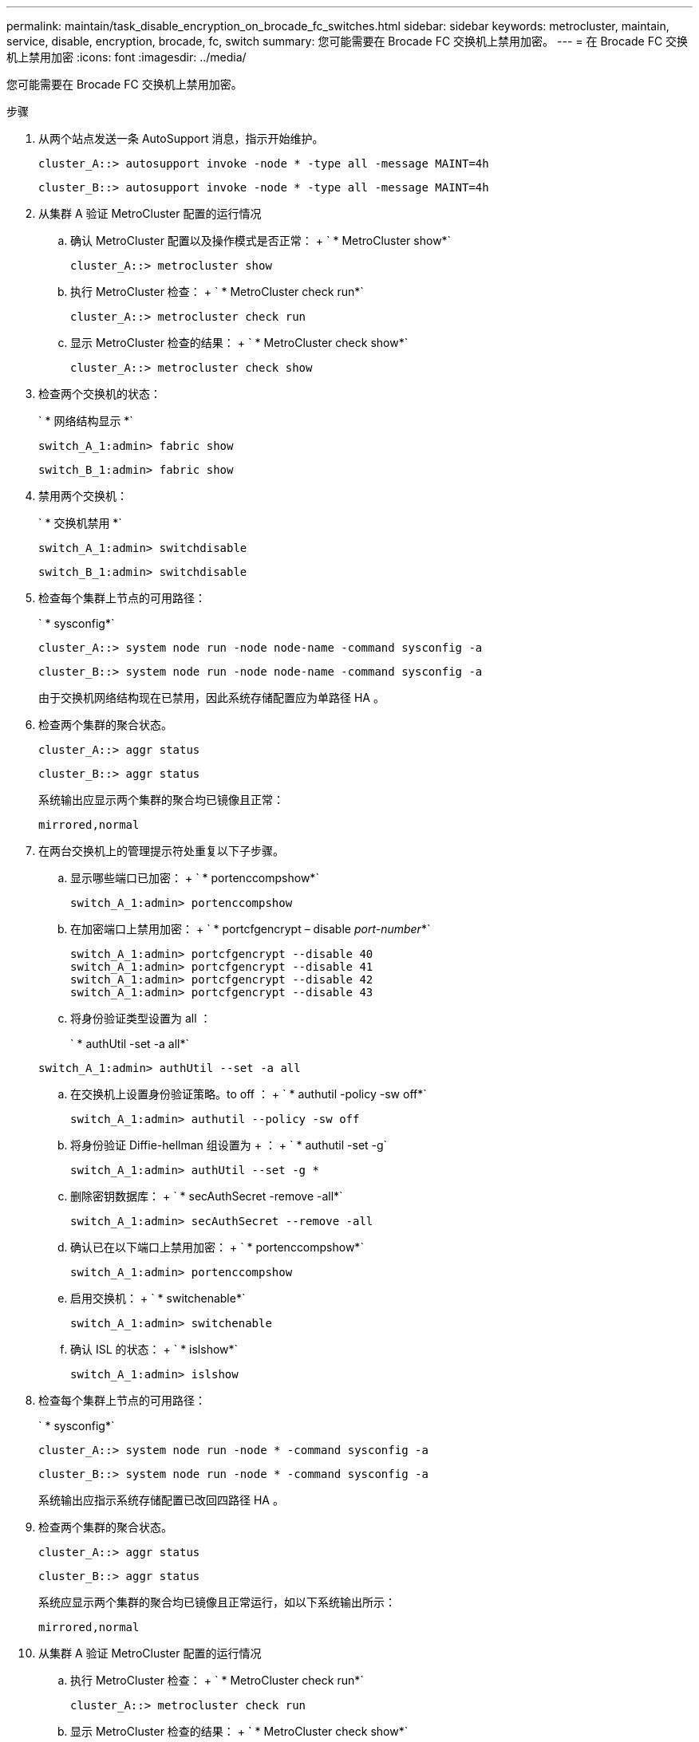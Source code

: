 ---
permalink: maintain/task_disable_encryption_on_brocade_fc_switches.html 
sidebar: sidebar 
keywords: metrocluster, maintain, service, disable, encryption, brocade, fc, switch 
summary: 您可能需要在 Brocade FC 交换机上禁用加密。 
---
= 在 Brocade FC 交换机上禁用加密
:icons: font
:imagesdir: ../media/


[role="lead"]
您可能需要在 Brocade FC 交换机上禁用加密。

.步骤
. 从两个站点发送一条 AutoSupport 消息，指示开始维护。
+
[listing]
----
cluster_A::> autosupport invoke -node * -type all -message MAINT=4h
----
+
[listing]
----
cluster_B::> autosupport invoke -node * -type all -message MAINT=4h
----
. 从集群 A 验证 MetroCluster 配置的运行情况
+
.. 确认 MetroCluster 配置以及操作模式是否正常： + ` * MetroCluster show*`
+
[listing]
----
cluster_A::> metrocluster show
----
.. 执行 MetroCluster 检查： + ` * MetroCluster check run*`
+
[source, nolinebreak]
----
cluster_A::> metrocluster check run
----
.. 显示 MetroCluster 检查的结果： + ` * MetroCluster check show*`
+
[source, nolinebreak]
----
cluster_A::> metrocluster check show
----


. 检查两个交换机的状态：
+
` * 网络结构显示 *`

+
[listing]
----
switch_A_1:admin> fabric show
----
+
[listing]
----
switch_B_1:admin> fabric show
----
. 禁用两个交换机：
+
` * 交换机禁用 *`

+
[listing]
----
switch_A_1:admin> switchdisable
----
+
[listing]
----
switch_B_1:admin> switchdisable
----
. 检查每个集群上节点的可用路径：
+
` * sysconfig*`

+
[listing]
----
cluster_A::> system node run -node node-name -command sysconfig -a
----
+
[listing]
----
cluster_B::> system node run -node node-name -command sysconfig -a
----
+
由于交换机网络结构现在已禁用，因此系统存储配置应为单路径 HA 。

. 检查两个集群的聚合状态。
+
[listing]
----
cluster_A::> aggr status
----
+
[listing]
----
cluster_B::> aggr status
----
+
系统输出应显示两个集群的聚合均已镜像且正常：

+
[listing]
----
mirrored,normal
----
. 在两台交换机上的管理提示符处重复以下子步骤。
+
.. 显示哪些端口已加密： + ` * portenccompshow*`
+
[listing]
----
switch_A_1:admin> portenccompshow
----
.. 在加密端口上禁用加密： + ` * portcfgencrypt – disable _port-number_*`
+
[listing]
----
switch_A_1:admin> portcfgencrypt --disable 40
switch_A_1:admin> portcfgencrypt --disable 41
switch_A_1:admin> portcfgencrypt --disable 42
switch_A_1:admin> portcfgencrypt --disable 43
----
.. 将身份验证类型设置为 all ：
+
` * authUtil -set -a all*`

+
[listing]
----
switch_A_1:admin> authUtil --set -a all
----
.. 在交换机上设置身份验证策略。to off ： + ` * authutil -policy -sw off*`
+
[listing]
----
switch_A_1:admin> authutil --policy -sw off
----
.. 将身份验证 Diffie-hellman 组设置为 +++ ： + ` * authutil -set -g`
+
[listing]
----
switch_A_1:admin> authUtil --set -g *
----
.. 删除密钥数据库： + ` * secAuthSecret -remove -all*`
+
[listing]
----
switch_A_1:admin> secAuthSecret --remove -all
----
.. 确认已在以下端口上禁用加密： + ` * portenccompshow*`
+
[listing]
----
switch_A_1:admin> portenccompshow
----
.. 启用交换机： + ` * switchenable*`
+
[listing]
----
switch_A_1:admin> switchenable
----
.. 确认 ISL 的状态： + ` * islshow*`
+
[listing]
----
switch_A_1:admin> islshow
----


. 检查每个集群上节点的可用路径：
+
` * sysconfig*`

+
[listing]
----
cluster_A::> system node run -node * -command sysconfig -a
----
+
[listing]
----
cluster_B::> system node run -node * -command sysconfig -a
----
+
系统输出应指示系统存储配置已改回四路径 HA 。

. 检查两个集群的聚合状态。
+
[listing]
----
cluster_A::> aggr status
----
+
[listing]
----
cluster_B::> aggr status
----
+
系统应显示两个集群的聚合均已镜像且正常运行，如以下系统输出所示：

+
[listing]
----
mirrored,normal
----
. 从集群 A 验证 MetroCluster 配置的运行情况
+
.. 执行 MetroCluster 检查： + ` * MetroCluster check run*`
+
[listing]
----
cluster_A::> metrocluster check run
----
.. 显示 MetroCluster 检查的结果： + ` * MetroCluster check show*`
+
[listing]
----
cluster_A::> metrocluster check show
----


. 从两个站点发送一条 AutoSupport 消息，指示维护结束。
+
[listing]
----
cluster_A::> autosupport invoke -node node-name -type all -message MAINT=END
----
+
[listing]
----
cluster_B::> autosupport invoke -node node-name -type all -message MAINT=END
----

